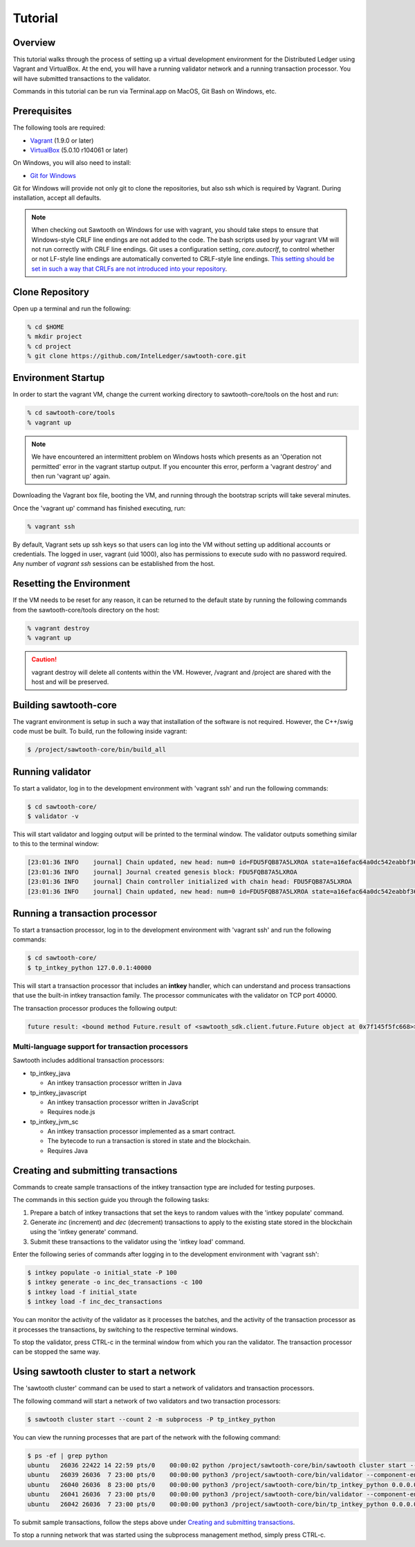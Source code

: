 
.. _tutorial:

********
Tutorial
********

Overview
========

This tutorial walks through the process of setting up a virtual development
environment for the Distributed Ledger using Vagrant and VirtualBox. At the
end, you will have a running validator network and a running transaction
processor. You will have submitted transactions to the validator. 

Commands in this tutorial can be run via Terminal.app on MacOS, Git Bash on
Windows, etc.

Prerequisites
=============

The following tools are required:

* `Vagrant <https://www.vagrantup.com/downloads.html>`_ (1.9.0 or later)
* `VirtualBox <https://www.virtualbox.org/wiki/Downloads>`_ (5.0.10 r104061
  or later)

On Windows, you will also need to install:

* `Git for Windows <http://git-scm.com/download/win>`_

Git for Windows will provide not only git to clone the repositories, but also
ssh which is required by Vagrant. During installation, accept all defaults.

.. note:: 

  When checking out Sawtooth on Windows for use with vagrant, you should
  take steps to ensure that Windows-style CRLF line endings are not added to
  the code. The bash scripts used by your vagrant VM will not run correctly 
  with CRLF line endings. Git uses a configuration setting, *core.autocrlf*,
  to control whether or not LF-style line endings are automatically converted
  to CRLF-style line endings. `This setting should be set in such a way that 
  CRLFs are not introduced into your repository 
  <https://git-scm.com/book/en/v2/Customizing-Git-Git-Configuration>`_. 


Clone Repository
================

Open up a terminal and run the following:

.. code-block:: console

   % cd $HOME
   % mkdir project
   % cd project
   % git clone https://github.com/IntelLedger/sawtooth-core.git

Environment Startup
===================

In order to start the vagrant VM, change the current working directory to
sawtooth-core/tools on the host and run:

.. code-block:: console

  % cd sawtooth-core/tools
  % vagrant up

.. note::

   We have encountered an intermittent problem on Windows hosts which
   presents as an 'Operation not permitted' error in the vagrant startup
   output. If you encounter this error, perform a 'vagrant destroy' and
   then run 'vagrant up' again.

Downloading the Vagrant box file, booting the VM, and running through
the bootstrap scripts will take several minutes.

Once the 'vagrant up' command has finished executing, run:

.. code-block:: console

  % vagrant ssh

By default, Vagrant sets up ssh keys so that users can log into the VM
without setting up additional accounts or credentials. The logged in user,
vagrant (uid 1000), also has permissions to execute sudo with no password
required. Any number of `vagrant ssh` sessions can be established from the
host.

Resetting the Environment
=========================

If the VM needs to be reset for any reason, it can be returned to the default
state by running the following commands from the sawtooth-core/tools directory
on the host:

.. code-block:: console

  % vagrant destroy
  % vagrant up

.. caution::

   vagrant destroy will delete all contents within the VM. However,
   /vagrant and /project are shared with the host and will be preserved.

Building sawtooth-core
======================

The vagrant environment is setup in such a way that installation of the
software is not required.  However, the C++/swig code must be built.  To
build, run the following inside vagrant:

.. code-block:: console

  $ /project/sawtooth-core/bin/build_all

Running validator
=================

To start a validator, log in to the development environment with 'vagrant ssh'
and run the following commands:

.. code-block:: console

   $ cd sawtooth-core/
   $ validator -v

This will start validator and logging output will be printed to the
terminal window. The validator outputs something similar to this to
the terminal window:

.. code-block:: console

  [23:01:36 INFO    journal] Chain updated, new head: num=0 id=FDU5FQB87A5LXROA state=a16efac64a0dc542eabbf36124f1e040f34e18d3405c87460e37568a622bae05 prev=0000000000000000
  [23:01:36 INFO    journal] Journal created genesis block: FDU5FQB87A5LXROA
  [23:01:36 INFO    journal] Chain controller initialized with chain head: FDU5FQB87A5LXROA
  [23:01:36 INFO    journal] Chain updated, new head: num=0 id=FDU5FQB87A5LXROA state=a16efac64a0dc542eabbf36124f1e040f34e18d3405c87460e37568a622bae05 prev=0000000000000000


Running a transaction processor
===============================

To start a transaction processor, log in to the development environment with 
'vagrant ssh' and run the following commands:

.. code-block:: console

  $ cd sawtooth-core/
  $ tp_intkey_python 127.0.0.1:40000

This will start a transaction processor that includes an **intkey** handler, 
which can understand and process transactions that use the built-in intkey
transaction family. The processor communicates with the validator on 
TCP port 40000. 

The transaction processor produces the following output:

.. code-block:: console

  future result: <bound method Future.result of <sawtooth_sdk.client.future.Future object at 0x7f145f5fc668>>

Multi-language support for transaction processors
-------------------------------------------------

Sawtooth includes additional transaction processors:

* tp_intkey_java

  - An intkey transaction processor written in Java

* tp_intkey_javascript

  - An intkey transaction processor written in JavaScript
  - Requires node.js 

* tp_intkey_jvm_sc

  - An intkey transaction processor implemented as a smart contract.
  - The bytecode to run a transaction is stored in state and the blockchain.
  - Requires Java


Creating and submitting transactions
====================================

Commands to create sample transactions of the intkey transaction type are
included for testing purposes.

The commands in this section guide you through the following tasks:

1. Prepare a batch of intkey transactions that set the keys to random values
   with the 'intkey populate' command.
2. Generate *inc* (increment) and *dec* (decrement) transactions to apply to
   the existing state stored in the blockchain using the 'intkey generate'
   command. 
3. Submit these transactions to the validator using the 'intkey load' command.

Enter the following series of commands after logging in to the development 
environment with 'vagrant ssh':

.. code-block:: console

  $ intkey populate -o initial_state -P 100
  $ intkey generate -o inc_dec_transactions -c 100
  $ intkey load -f initial_state
  $ intkey load -f inc_dec_transactions

You can monitor the activity of the validator as it processes the batches, and
the activity of the transaction processor as it processes the transactions, by
switching to the respective terminal windows. 

To stop the validator, press CTRL-c in the terminal window from which
you ran the validator. The transaction processor can be stopped the same way.


Using sawtooth cluster to start a network
=========================================

The 'sawtooth cluster' command can be used to start a network of validators
and transaction processors. 

The following command will start a network of two validators and two transaction processors:

.. code-block:: console

  $ sawtooth cluster start --count 2 -m subprocess -P tp_intkey_python

You can view the running processes that are part of the network with the
following command:

.. code-block:: console

  $ ps -ef | grep python
  ubuntu   26036 22422 14 22:59 pts/0    00:00:02 python /project/sawtooth-core/bin/sawtooth cluster start --count 2 -m subprocess -P tp_intkey_python
  ubuntu   26039 26036  7 23:00 pts/0    00:00:00 python3 /project/sawtooth-core/bin/validator --component-endpoint 0.0.0.0:40000 --network-endpoint tcp://0.0.0.0:8800
  ubuntu   26040 26036  8 23:00 pts/0    00:00:00 python3 /project/sawtooth-core/bin/tp_intkey_python 0.0.0.0:40000
  ubuntu   26041 26036  7 23:00 pts/0    00:00:00 python3 /project/sawtooth-core/bin/validator --component-endpoint 0.0.0.0:40001 --network-endpoint tcp://0.0.0.0:8801
  ubuntu   26042 26036  7 23:00 pts/0    00:00:00 python3 /project/sawtooth-core/bin/tp_intkey_python 0.0.0.0:40001


To submit sample transactions, follow the steps above under
`Creating and submitting transactions`_.

To stop a running network that was started using the subprocess management
method, simply press CTRL-c.